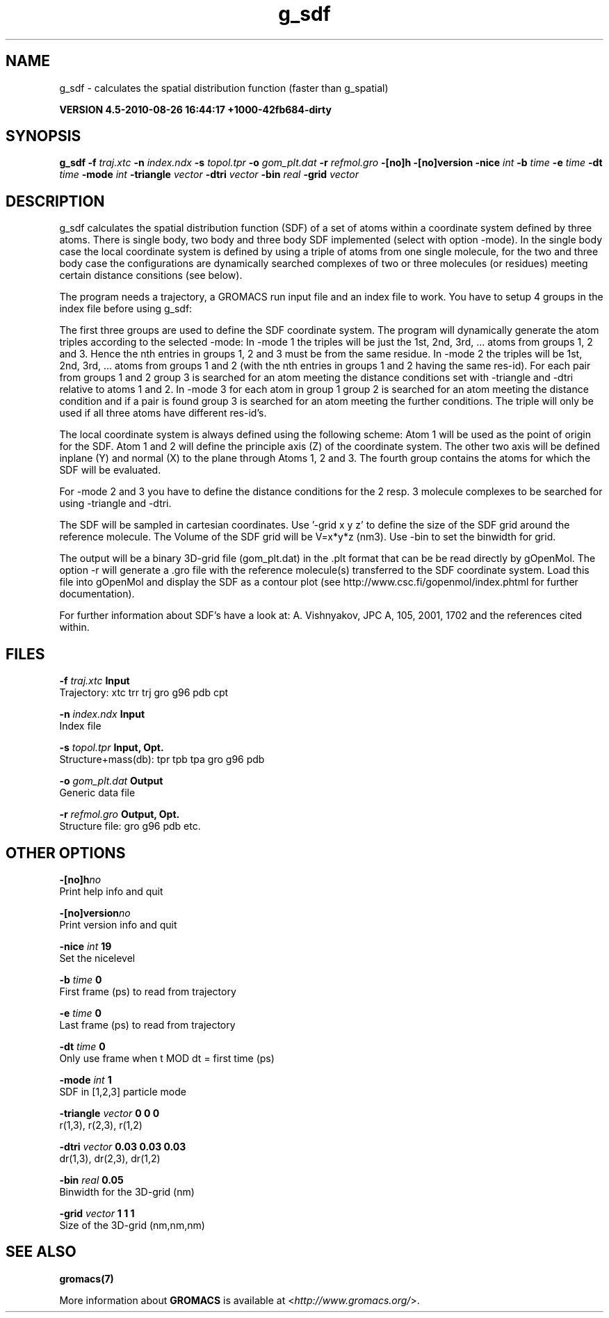 .TH g_sdf 1 "Thu 26 Aug 2010" "" "GROMACS suite, VERSION 4.5-2010-08-26 16:44:17 +1000-42fb684-dirty"
.SH NAME
g_sdf - calculates the spatial distribution function (faster than g_spatial)

.B VERSION 4.5-2010-08-26 16:44:17 +1000-42fb684-dirty
.SH SYNOPSIS
\f3g_sdf\fP
.BI "\-f" " traj.xtc "
.BI "\-n" " index.ndx "
.BI "\-s" " topol.tpr "
.BI "\-o" " gom_plt.dat "
.BI "\-r" " refmol.gro "
.BI "\-[no]h" ""
.BI "\-[no]version" ""
.BI "\-nice" " int "
.BI "\-b" " time "
.BI "\-e" " time "
.BI "\-dt" " time "
.BI "\-mode" " int "
.BI "\-triangle" " vector "
.BI "\-dtri" " vector "
.BI "\-bin" " real "
.BI "\-grid" " vector "
.SH DESCRIPTION
\&g_sdf calculates the spatial distribution function (SDF) of a set of atoms
\&within a coordinate system defined by three atoms. There is single body, 
\&two body and three body SDF implemented (select with option \-mode). 
\&In the single body case the local coordinate system is defined by using
\&a triple of atoms from one single molecule, for the two and three body case
\&the configurations are dynamically searched complexes of two or three
\&molecules (or residues) meeting certain distance consitions (see below).


\&The program needs a trajectory, a GROMACS run input file and an index 
\&file to work. 
\&You have to setup 4 groups in the index file before using g_sdf: 


\&The first three groups are used to define the SDF coordinate system.
\&The program will dynamically generate the atom triples according to 
\&the selected \-mode: 
\&In \-mode 1 the triples will be just the 1st, 2nd, 3rd, ... atoms from 
\&groups 1, 2 and 3. Hence the nth entries in groups 1, 2 and 3 must be from the
\&same residue. In \-mode 2 the triples will be 1st, 2nd, 3rd, ... atoms from
\&groups 1 and 2 (with the nth entries in groups 1 and 2 having the same res\-id).
\&For each pair from groups 1 and 2  group 3 is searched for an atom meeting the
\&distance conditions set with \-triangle and \-dtri relative to atoms 1 and 2. In
\&\-mode 3 for each atom in group 1 group 2 is searched for an atom meeting the
\&distance condition and if a pair is found group 3 is searched for an atom
\&meeting the further conditions. The triple will only be used if all three atoms
\&have different res\-id's.


\&The local coordinate system is always defined using the following scheme:
\&Atom 1 will be used as the point of origin for the SDF. 
\&Atom 1 and 2 will define the principle axis (Z) of the coordinate system.
\&The other two axis will be defined inplane (Y) and normal (X) to the plane through
\&Atoms 1, 2 and 3. 
\&The fourth group
\&contains the atoms for which the SDF will be evaluated.


\&For \-mode 2 and 3 you have to define the distance conditions for the 
\&2 resp. 3 molecule complexes to be searched for using \-triangle and \-dtri.


\&The SDF will be sampled in cartesian coordinates.
\&Use '\-grid x y z' to define the size of the SDF grid around the 
\&reference molecule. 
\&The Volume of the SDF grid will be V=x*y*z (nm3). 
\&Use \-bin to set the binwidth for grid.


\&The output will be a binary 3D\-grid file (gom_plt.dat) in the .plt format that can be be
\&read directly by gOpenMol. 
\&The option \-r will generate a .gro file with the reference molecule(s) transferred to
\&the SDF coordinate system. Load this file into gOpenMol and display the
\&SDF as a contour plot (see http://www.csc.fi/gopenmol/index.phtml for 
\&further documentation). 


\&For further information about SDF's have a look at: A. Vishnyakov, JPC A, 105,
\&2001, 1702 and the references cited within.
.SH FILES
.BI "\-f" " traj.xtc" 
.B Input
 Trajectory: xtc trr trj gro g96 pdb cpt 

.BI "\-n" " index.ndx" 
.B Input
 Index file 

.BI "\-s" " topol.tpr" 
.B Input, Opt.
 Structure+mass(db): tpr tpb tpa gro g96 pdb 

.BI "\-o" " gom_plt.dat" 
.B Output
 Generic data file 

.BI "\-r" " refmol.gro" 
.B Output, Opt.
 Structure file: gro g96 pdb etc. 

.SH OTHER OPTIONS
.BI "\-[no]h"  "no    "
 Print help info and quit

.BI "\-[no]version"  "no    "
 Print version info and quit

.BI "\-nice"  " int" " 19" 
 Set the nicelevel

.BI "\-b"  " time" " 0     " 
 First frame (ps) to read from trajectory

.BI "\-e"  " time" " 0     " 
 Last frame (ps) to read from trajectory

.BI "\-dt"  " time" " 0     " 
 Only use frame when t MOD dt = first time (ps)

.BI "\-mode"  " int" " 1" 
 SDF in [1,2,3] particle mode

.BI "\-triangle"  " vector" " 0 0 0" 
 r(1,3), r(2,3), r(1,2)

.BI "\-dtri"  " vector" " 0.03 0.03 0.03" 
 dr(1,3), dr(2,3), dr(1,2)

.BI "\-bin"  " real" " 0.05  " 
 Binwidth for the 3D\-grid (nm)

.BI "\-grid"  " vector" " 1 1 1" 
 Size of the 3D\-grid (nm,nm,nm)

.SH SEE ALSO
.BR gromacs(7)

More information about \fBGROMACS\fR is available at <\fIhttp://www.gromacs.org/\fR>.

